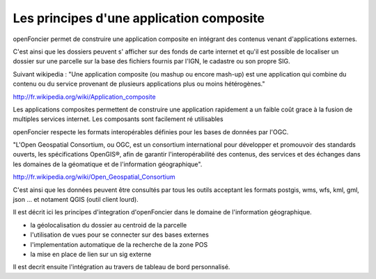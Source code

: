 .. _principes_integration:

#########################################
Les principes d'une application composite
#########################################

openFoncier permet de construire une application composite en intégrant 
des contenus venant d'applications externes.

C'est ainsi que les dossiers peuvent s' afficher sur des fonds de carte internet
et qu'il est possible de localiser un dossier sur une parcelle sur la base
des fichiers fournis par l'IGN, le cadastre ou son propre SIG.

Suivant wikipedia : "Une application composite (ou mashup ou encore mash-up) est une application
qui combine du contenu ou du service provenant de plusieurs applications plus ou moins hétérogènes."

http://fr.wikipedia.org/wiki/Application_composite

Les applications composites permettent de construire une application rapidement
a un faible coût grace à la fusion de multiples services internet. Les composants
sont facilement ré utilisables

openFoncier respecte les formats interopérables définies pour les bases de données
par l'OGC.

"L'Open Geospatial Consortium, ou OGC, est un consortium international pour développer
et promouvoir des standards ouverts, les spécifications OpenGIS®, afin de garantir
l'interopérabilité des contenus, des services et des échanges dans les domaines de
la géomatique et de l'information géographique".

http://fr.wikipedia.org/wiki/Open_Geospatial_Consortium

C'est ainsi que les données peuvent être consultés par tous les outils acceptant les
formats postgis, wms, wfs, kml, gml, json ... et notament QGIS (outil client lourd).


Il est décrit ici les principes d'integration d'openFoncier dans le domaine
de l'information géographique.

- la géolocalisation du dossier au centroid de la parcelle

- l'utilisation de vues pour se connecter sur des bases externes

- l'implementation automatique de la recherche de la zone POS

- la mise en place de lien sur un sig externe

Il est decrit ensuite l'intégration au travers de tableau de bord personnalisé.
